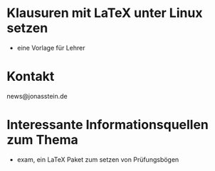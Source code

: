 * Klausuren mit LaTeX unter Linux setzen
- eine Vorlage für Lehrer

* Kontakt
 news@jonasstein.de

* Interessante Informationsquellen zum Thema
 - exam, ein LaTeX Paket zum setzen von Prüfungsbögen

